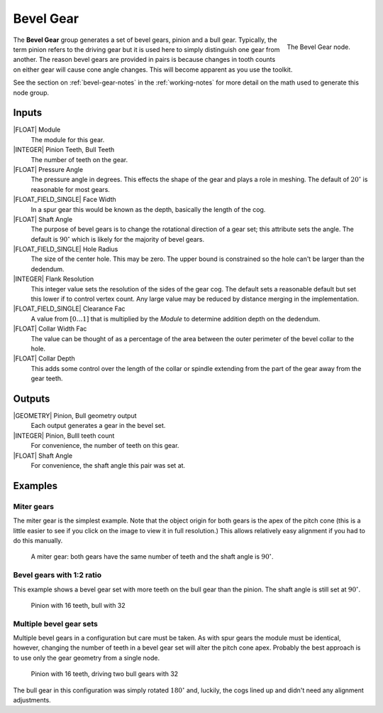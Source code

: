 .. _node-bevel-gear:

**********
Bevel Gear
**********


.. figure:: /images/nodes-bevel_gear.png
   :align: right

   The Bevel Gear node.


The **Bevel Gear** group generates a set of bevel gears, pinion
and a bull gear. Typically, the term pinion refers to the driving
gear but it is used here to simply distinguish one gear from
another. The reason bevel gears are provided in pairs is because
changes in tooth counts on either gear will cause cone angle
changes. This will become apparent as you use the toolkit.

See the section on :ref:`bevel-gear-notes` in the :ref:`working-notes`
for more detail on the math used to generate this node group.

Inputs
======

|FLOAT| Module
   The module for this gear.

|INTEGER| Pinion Teeth, Bull Teeth
   The number of teeth on the gear.

|FLOAT| Pressure Angle
   The pressure angle in degrees. This effects the shape of the gear
   and plays a role in meshing. The default of :math:`20^\circ` is
   reasonable for most gears.

|FLOAT_FIELD_SINGLE| Face Width
   In a spur gear this would be known as the depth, basically the
   length of the cog.

|FLOAT| Shaft Angle
   The purpose of bevel gears is to change the rotational direction of
   a gear set; this attribute sets the angle. The default is
   :math:`90^\circ` which is likely for the majority of bevel gears.

|FLOAT_FIELD_SINGLE| Hole Radius
   The size of the center hole. This may be zero. The upper bound is
   constrained so the hole can't be larger than the dedendum.

|INTEGER| Flank Resolution
   This integer value sets the resolution of the sides of the gear
   cog. The default sets a reasonable default but set this lower if to
   control vertex count. Any large value may be reduced by distance
   merging in the implementation.

|FLOAT_FIELD_SINGLE| Clearance Fac
   A value from :math:`[0\dots 1]` that is multiplied by the *Module*
   to determine addition depth on the dedendum.

|FLOAT| Collar Width Fac
   The value can be thought of as a percentage of the area between the
   outer perimeter of the bevel collar to the hole.

|FLOAT| Collar Depth
   This adds some control over the length of the collar or spindle
   extending from the part of the gear away from the gear teeth.

Outputs
=======

|GEOMETRY| Pinion, Bull geometry output
   Each output generates a gear in the bevel set.

|INTEGER| Pinion, Bulll teeth count
   For convenience, the number of teeth on this gear.

|FLOAT| Shaft Angle
   For convenience, the shaft angle this pair was set at.


Examples
========

Miter gears
-----------

The miter gear is the simplest example. Note that the object origin
for both gears is the apex of the pitch cone (this is a little easier
to see if you click on the image to view it in full resolution.) This
allows relatively easy alignment if you had to do this manually.

.. figure:: /images/eg-bevel_miter.png
   :width: 800

   A miter gear: both gears have the same number of teeth and the
   shaft angle is :math:`90^\circ`.

Bevel gears with 1:2 ratio
--------------------------

This example shows a bevel gear set with more teeth on the bull gear
than the pinion. The shaft angle is still set at :math:`90^\circ`.

.. figure:: /images/eg-bevel_16_32.png
   :width: 800

   Pinion with 16 teeth, bull with 32

Multiple bevel gear sets
------------------------

Multiple bevel gears in a configuration but care must be taken. As
with spur gears the module must be identical, however, changing the
number of teeth in a bevel gear set will alter the pitch cone
apex. Probably the best approach is to use only the gear geometry from
a single node.

.. figure:: /images/eg-bevel_16_32_32.png
   :width: 800

   Pinion with 16 teeth, driving two bull gears with 32

The bull gear in this configuration was simply rotated
:math:`180^\circ` and, luckily, the cogs lined up and didn't need any
alignment adjustments.
